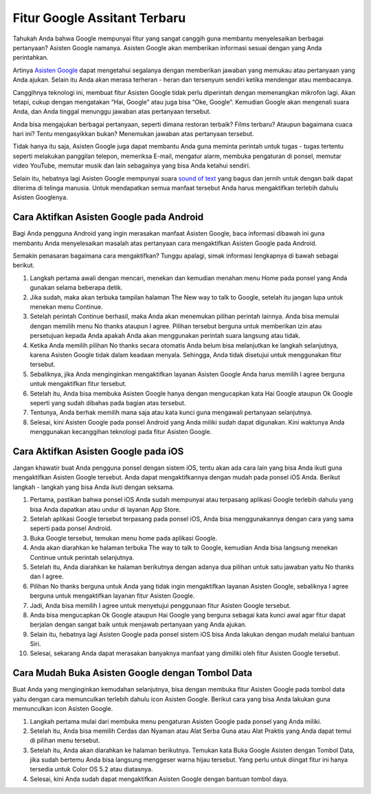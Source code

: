 ======================================
Fitur Google Assitant Terbaru
======================================

Tahukah Anda bahwa Google mempunyai fitur yang sangat canggih guna membantu menyelesaikan berbagai pertanyaan? 
Asisten Google namanya. Asisten Google akan memberikan informasi sesuai dengan yang Anda perintahkan.

Artinya `Asisten Google <https://dataptm.dataonline.id/>`_ dapat mengetahui segalanya dengan memberikan jawaban yang memukau atau pertanyaan yang 
Anda ajukan. Selain itu Anda akan merasa terheran - heran dan tersenyum sendiri ketika mendengar atau membacanya.

Canggihnya teknologi ini, membuat fitur Asisten Google tidak perlu diperintah dengan memenangkan mikrofon lagi. 
Akan tetapi, cukup dengan mengatakan “Hai, Google” atau juga bisa “Oke, Google”. Kemudian Google akan mengenali 
suara Anda, dan Anda tinggal menunggu jawaban atas pertanyaan tersebut.

Anda bisa mengajukan berbagai pertanyaan, seperti dimana restoran terbaik? Films terbaru? Ataupun bagaimana cuaca hari ini? 
Tentu mengasyikkan bukan? Menemukan jawaban atas pertanyaan tersebut.

Tidak hanya itu saja, Asisten Google juga dapat membantu Anda guna meminta perintah untuk tugas - tugas tertentu 
seperti melakukan panggilan telepon, memeriksa E-mail, mengatur alarm, membuka pengaturan di ponsel, memutar video 
YouTube, memutar musik dan lain sebagainya yang bisa Anda ketahui sendiri.

Selain itu, hebatnya lagi Asisten Google mempunyai suara `sound of text <https://www.sebuahutas.com/sound-of-text/>`_ yang bagus dan jernih untuk dengan baik dapat diterima di 
telinga manusia. Untuk mendapatkan semua manfaat tersebut Anda harus mengaktifkan terlebih dahulu Asisten Googlenya.

Cara Aktifkan Asisten Google pada Android
-----------------------------------------

Bagi Anda pengguna Android yang ingin merasakan manfaat Asisten Google, baca informasi dibawah ini guna membantu 
Anda menyelesaikan masalah atas pertanyaan cara mengaktifkan Asisten Google pada Android.

Semakin penasaran bagaimana cara mengaktifkan? Tunggu apalagi, simak informasi lengkapnya di bawah sebagai berikut.

#. Langkah pertama awali dengan mencari, menekan dan kemudian menahan menu Home pada ponsel yang Anda gunakan selama beberapa detik.
#. Jika sudah, maka akan terbuka tampilan halaman The New way to talk to Google, setelah itu jangan lupa untuk menekan menu Continue.
#. Setelah perintah Continue berhasil, maka Anda akan menemukan pilihan perintah lainnya. Anda bisa memulai dengan memilih menu No thanks ataupun I agree. Pilihan tersebut berguna untuk memberikan izin atau persetujuan kepada Anda apakah Anda akan menggunakan perintah suara langsung atau tidak.
#. Ketika Anda memilih pilihan No thanks secara otomatis Anda belum bisa melanjutkan ke langkah selanjutnya, karena Asisten Google tidak dalam keadaan menyala. Sehingga, Anda tidak disetujui untuk menggunakan fitur tersebut.
#. Sebaliknya, jika Anda menginginkan mengaktifkan layanan Asisten Google Anda harus memilih I agree berguna untuk mengaktifkan fitur tersebut.
#. Setelah itu, Anda bisa membuka Asisten Google hanya dengan mengucapkan kata Hai Google ataupun Ok Google seperti yang sudah dibahas pada bagian atas tersebut.
#. Tentunya, Anda berhak memilih mana saja atau kata kunci guna mengawali pertanyaan selanjutnya.
#. Selesai, kini Asisten Google pada ponsel Android yang Anda miliki sudah dapat digunakan. Kini waktunya Anda menggunakan kecanggihan teknologi pada fitur Asisten Google.


Cara Aktifkan Asisten Google pada iOS
-------------------------------------

Jangan khawatir buat Anda pengguna ponsel dengan sistem iOS, tentu akan ada cara lain yang bisa Anda ikuti guna 
mengaktifkan Asisten Google tersebut. Anda dapat mengaktifkannya dengan mudah pada ponsel iOS Anda. 
Berikut langkah - langkah yang bisa Anda ikuti dengan seksama.

#. Pertama, pastikan bahwa ponsel iOS Anda sudah mempunyai atau terpasang aplikasi Google terlebih dahulu yang bisa Anda dapatkan atau undur di layanan App Store.
#. Setelah aplikasi Google tersebut terpasang pada ponsel iOS, Anda bisa menggunakannya dengan cara yang sama seperti pada ponsel Android.
#. Buka Google tersebut, temukan menu home pada aplikasi Google.
#. Anda akan diarahkan ke halaman terbuka The way to talk to Google, kemudian Anda bisa langsung menekan Continue untuk perintah selanjutnya.
#. Setelah itu, Anda diarahkan ke halaman berikutnya dengan adanya dua pilihan untuk satu jawaban yaitu No thanks dan I agree.
#. Pilihan No thanks berguna untuk Anda yang tidak ingin mengaktifkan layanan Asisten Google, sebaliknya I agree berguna untuk mengaktifkan layanan fitur Asisten Google.
#. Jadi, Anda bisa memilih I agree untuk menyetujui penggunaan fitur Asisten Google tersebut.
#. Anda bisa mengucapkan Ok Google ataupun Hai Google yang berguna sebagai kata kunci awal agar fitur dapat berjalan dengan sangat baik untuk menjawab pertanyaan yang Anda ajukan.
#. Selain itu, hebatnya lagi Asisten Google pada ponsel sistem iOS bisa Anda lakukan dengan mudah melalui bantuan Siri.
#. Selesai, sekarang Anda dapat merasakan banyaknya manfaat yang dimiliki oleh fitur Asisten Google tersebut.

Cara Mudah Buka Asisten Google dengan Tombol Data
-------------------------------------------------

Buat Anda yang menginginkan kemudahan selanjutnya, bisa dengan membuka fitur Asisten Google pada tombol data yaitu 
dengan cara memunculkan terlebih dahulu icon Asisten Google. Berikut cara yang bisa Anda lakukan guna memunculkan 
icon Asisten Google.

#. Langkah pertama mulai dari membuka menu pengaturan Asisten Google pada ponsel yang Anda miliki.
#. Setelah itu, Anda bisa memilih Cerdas dan Nyaman atau Alat Serba Guna atau Alat Praktis yang Anda dapat temui di pilihan menu tersebut.
#. Setelah itu, Anda akan diarahkan ke halaman berikutnya. Temukan kata Buka Google Asisten dengan Tombol Data, jika sudah bertemu Anda bisa langsung menggeser warna hijau tersebut. Yang perlu untuk diingat fitur ini hanya tersedia untuk Color OS 5.2 atau diatasnya.
#. Selesai, kini Anda sudah dapat mengaktifkan Asisten Google dengan bantuan tombol daya.

